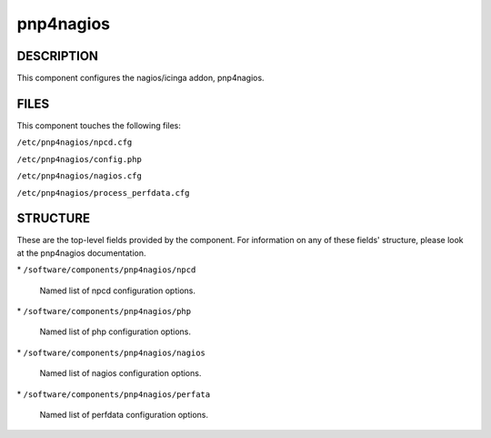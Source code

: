 
##########
pnp4nagios
##########


***********
DESCRIPTION
***********


This component configures the nagios/icinga addon, pnp4nagios.


*****
FILES
*****


This component touches the following files:


\ ``/etc/pnp4nagios/npcd.cfg``\ 



\ ``/etc/pnp4nagios/config.php``\ 



\ ``/etc/pnp4nagios/nagios.cfg``\ 



\ ``/etc/pnp4nagios/process_perfdata.cfg``\ 




*********
STRUCTURE
*********


These are the top-level fields provided by the component. For
information on any of these fields' structure, please look at the pnp4nagios
documentation.


\* \ ``/software/components/pnp4nagios/npcd``\ 
 
 Named list of npcd configuration options.
 


\* \ ``/software/components/pnp4nagios/php``\ 
 
 Named list of php configuration options.
 


\* \ ``/software/components/pnp4nagios/nagios``\ 
 
 Named list of nagios configuration options.
 


\* \ ``/software/components/pnp4nagios/perfata``\ 
 
 Named list of perfdata configuration options.
 


